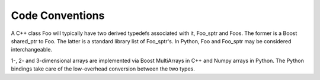 Code Conventions
================

A C++ class Foo will typically have two derived typedefs associated with it,
Foo_sptr and Foos. The former is a Boost shared_ptr to Foo. The latter is a
standard library list of Foo_sptr's. In Python, Foo and Foo_sptr may be
considered interchangeable.

1-, 2- and 3-dimensional arrays are implemented via Boost MultiArrays in C++
and Numpy arrays in Python. The Python bindings take care of the low-overhead
conversion between the two types.